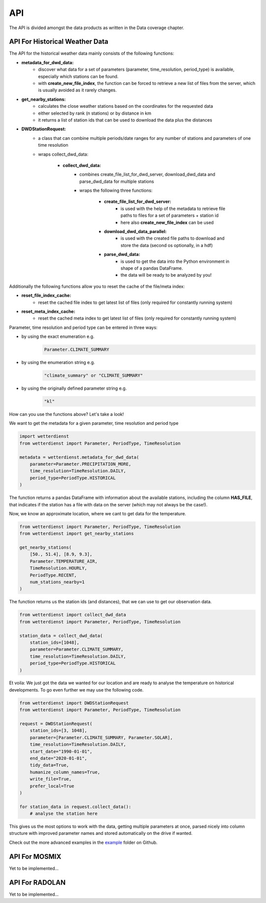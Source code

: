 API
###

The API is divided amongst the data products as written in the Data coverage chapter.

API For Historical Weather Data
*******************************

The API for the historical weather data mainly consists of the following functions:

- **metadata_for_dwd_data:**
    - discover what data for a set of parameters (parameter, time_resolution,
      period_type) is available, especially which stations can be found.
    - with **create_new_file_index**, the function can be forced to retrieve a new list
      of files from the server, which is usually avoided as it rarely changes.

- **get_nearby_stations:**
    - calculates the close weather stations based on the coordinates for the requested
      data
    - either selected by rank (n stations) or by distance in km
    - it returns a list of station ids that can be used to download the data plus the
      distances

- **DWDStationRequest:**
    - a class that can combine multiple periods/date ranges for any number of stations
      and parameters of one time resolution
    - wraps collect_dwd_data:

        - **collect_dwd_data:**
            - combines create_file_list_for_dwd_server, download_dwd_data and
              parse_dwd_data for multiple stations
            - wraps the following three functions:

                - **create_file_list_for_dwd_server:**
                    - is used with the help of the metadata to retrieve file paths to
                      files for a set of parameters + station id
                    - here also **create_new_file_index** can be used

                - **download_dwd_data_parallel:**
                    - is used with the created file paths to download and store the data
                      (second os optionally, in a hdf)

                - **parse_dwd_data:**
                            - is used to get the data into the Python environment in
                              shape of a pandas DataFrame.
                            - the data will be ready to be analyzed by you!



Additionally the following functions allow you to reset the cache of the file/meta index:

- **reset_file_index_cache:**
    - reset the cached file index to get latest list of files (only required for
      constantly running system)

- **reset_meta_index_cache:**
    - reset the cached meta index to get latest list of files (only required for
      constantly running system)

Parameter, time resolution and period type can be entered in three ways:

- by using the exact enumeration e.g.
    .. code-block:: Python

        Parameter.CLIMATE_SUMMARY

- by using the enumeration string e.g.
    .. code-block:: Python

        "climate_summary" or "CLIMATE_SUMMARY"

- by using the originally defined parameter string e.g.
    .. code-block:: Python

        "kl"

How can you use the functions above? Let's take a look!

We want to get the metadata for a given parameter, time resolution and period type

.. code-block:: Python

    import wetterdienst
    from wetterdienst import Parameter, PeriodType, TimeResolution

    metadata = wetterdienst.metadata_for_dwd_data(
        parameter=Parameter.PRECIPITATION_MORE,
        time_resolution=TimeResolution.DAILY,
        period_type=PeriodType.HISTORICAL
    )

The function returns a pandas DataFrame with information about the available stations,
including the column **HAS_FILE**, that indicates if the station has a file with data on
the server (which may not always be the case!).

Now, we know an approximate location, where we cant to get data for the temperature.

.. code-block:: Python

    from wetterdienst import Parameter, PeriodType, TimeResolution
    from wetterdienst import get_nearby_stations

    get_nearby_stations(
        [50., 51.4], [8.9, 9.3],
        Parameter.TEMPERATURE_AIR,
        TimeResolution.HOURLY,
        PeriodType.RECENT,
        num_stations_nearby=1
    )

The function returns us the station ids (and distances), that we can use to get our
observation data.

.. code-block:: Python

    from wetterdienst import collect_dwd_data
    from wetterdienst import Parameter, PeriodType, TimeResolution

    station_data = collect_dwd_data(
        station_ids=[1048],
        parameter=Parameter.CLIMATE_SUMMARY,
        time_resolution=TimeResolution.DAILY,
        period_type=PeriodType.HISTORICAL
    )

Et voila: We just got the data we wanted for our location and are ready to analyse the
temperature on historical developments. To go even further we may use the following
code.

.. code-block:: Python

    from wetterdienst import DWDStationRequest
    from wetterdienst import Parameter, PeriodType, TimeResolution

    request = DWDStationRequest(
        station_ids=[3, 1048],
        parameter=[Parameter.CLIMATE_SUMMARY, Parameter.SOLAR],
        time_resolution=TimeResolution.DAILY,
        start_date="1990-01-01",
        end_date="2020-01-01",
        tidy_data=True,
        humanize_column_names=True,
        write_file=True,
        prefer_local=True
    )

    for station_data in request.collect_data():
        # analyse the station here

This gives us the most options to work with the data, getting multiple parameters at
once, parsed nicely into column structure with improved parameter names and stored
automatically on the drive if wanted.

Check out the more advanced examples in the
`example <https://github.com/earthobservations/wetterdienst/tree/master/example>`_
folder on Github.

API For MOSMIX
**************

Yet to be implemented...

API For RADOLAN
***************

Yet to be implemented...
